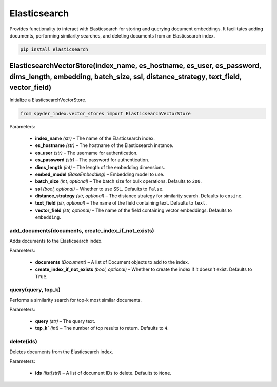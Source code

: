 ============================================
Elasticsearch
============================================

Provides functionality to interact with Elasticsearch for storing and querying document embeddings. 
It facilitates adding documents, performing similarity searches, and deleting documents from an Elasticsearch index.

.. code-block:: bash

    pip install elasticsearch

ElasticsearchVectorStore(index_name, es_hostname, es_user, es_password, dims_length, embedding, batch_size, ssl, distance_strategy, text_field, vector_field)
________________________________________________________________________________________________________________________________________________________________

Initialize a ElasticsearchVectorStore.

.. code-block:: python

    from spyder_index.vector_stores import ElasticsearchVectorStore

| Parameters:

    - **index_name** *(str)* – The name of the Elasticsearch index.
    - **es_hostname** *(str)* – The hostname of the Elasticsearch instance.
    - **es_user** *(str)* – The username for authentication.
    - **es_password** *(str)* – The password for authentication.
    - **dims_length** *(int)* – The length of the embedding dimensions.
    - **embed_model** *(BaseEmbedding)* – Embedding model to use.
    - **batch_size** *(int, optional)* – The batch size for bulk operations. Defaults to ``200``.
    - **ssl** *(bool, optional)* – Whether to use SSL. Defaults to ``False``.
    - **distance_strategy** *(str, optional)* – The distance strategy for similarity search. Defaults to ``cosine``.
    - **text_field** *(str, optional)* – The name of the field containing text. Defaults to ``text``.
    - **vector_field** *(str, optional)* – The name of the field containing vector embeddings. Defaults to ``embedding``.

add_documents(documents, create_index_if_not_exists)
^^^^^^^^^^^^^^^^^^^^^^^^^^^^^^^^^^^^^^^^^^^^^^^^^^^^^^

Adds documents to the Elasticsearch index.

| Parameters:

    - **documents** *(Document)* – A list of Document objects to add to the index.
    - **create_index_if_not_exists** *(bool, optional)* – Whether to create the index if it doesn't exist. Defaults to ``True``.

query(query, top_k)
^^^^^^^^^^^^^^^^^^^^^^^^^^^^^^^^^^^^^^^^^^^^^^^^^

Performs a similarity search for top-k most similar documents.

| Parameters:

    - **query** *(str)* – The query text.
    - **top_k`** *(int)* – The number of top results to return. Defaults to ``4``.

delete(ids)
^^^^^^^^^^^^^^^^^^^^^^^^^^^^^^^^^^^^^^^^^^^^^^^^^

Deletes documents from the Elasticsearch index.

| Parameters:

    - **ids** *(list[str])* – A list of document IDs to delete. Defaults to ``None``.
